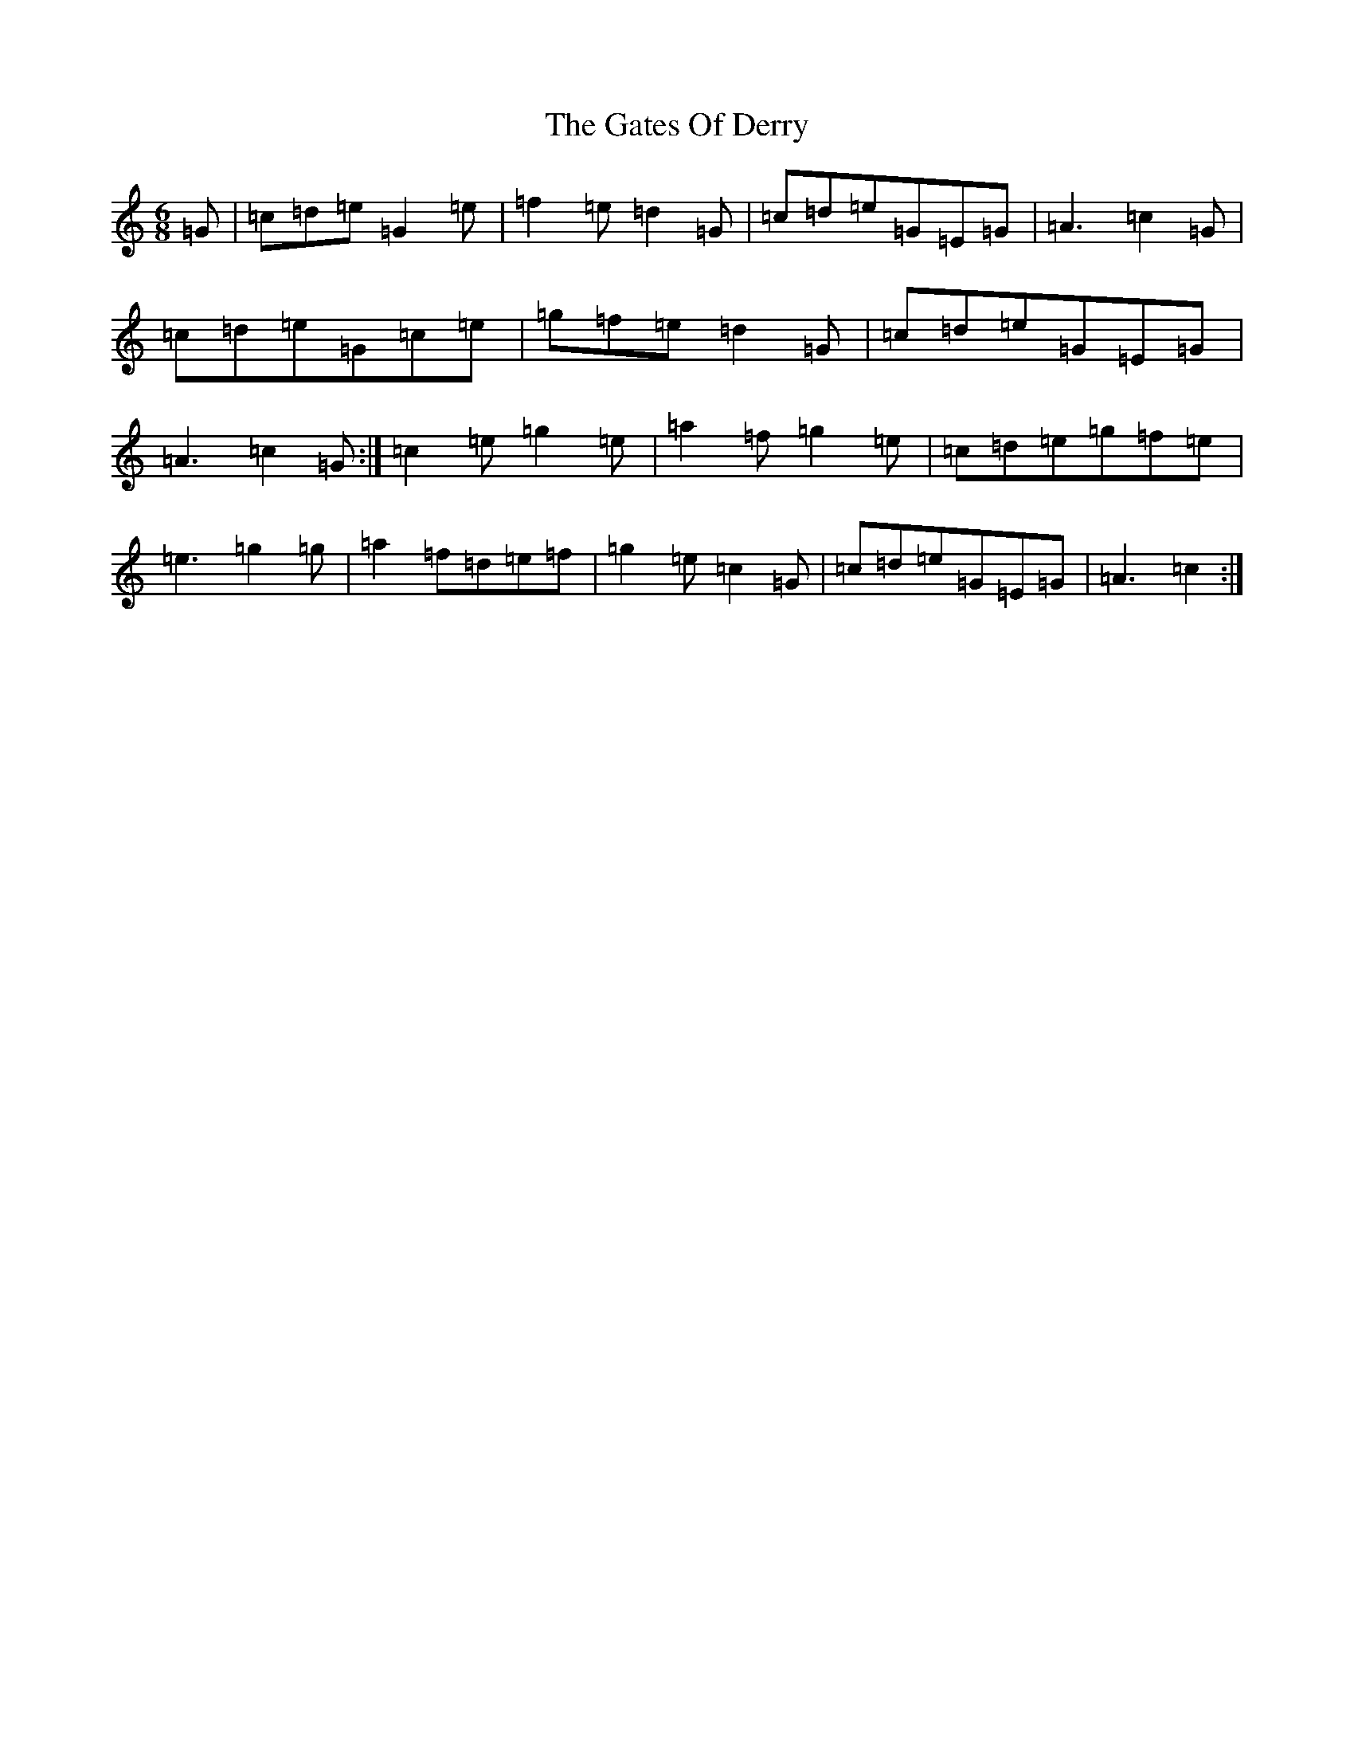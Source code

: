 X: 7779
T: Gates Of Derry, The
S: https://thesession.org/tunes/8247#setting19412
R: jig
M:6/8
L:1/8
K: C Major
=G|=c=d=e=G2=e|=f2=e=d2=G|=c=d=e=G=E=G|=A3=c2=G|=c=d=e=G=c=e|=g=f=e=d2=G|=c=d=e=G=E=G|=A3=c2=G:|=c2=e=g2=e|=a2=f=g2=e|=c=d=e=g=f=e|=e3=g2=g|=a2=f=d=e=f|=g2=e=c2=G|=c=d=e=G=E=G|=A3=c2:|